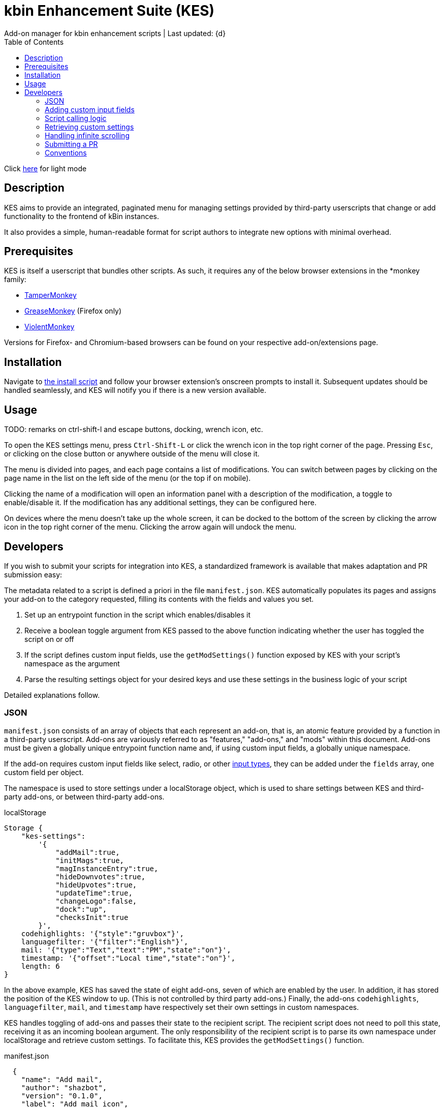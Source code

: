 :nofooter:
:toc: left
:stylesheet: custom.css
:icons: font

= kbin Enhancement Suite (KES)
Add-on manager for kbin enhancement scripts | Last updated: {d}

Click https://aclist.github.io/kes/kes.html[here] for light mode

== Description

KES aims to provide an integrated, paginated menu for managing settings provided by third-party userscripts
that change or add functionality to the frontend of kBin instances.

It also provides a simple, human-readable format for script authors to integrate new options with minimal overhead.

== Prerequisites

KES is itself a userscript that bundles other scripts. As such, it requires any of the below 
browser extensions in the *monkey family:

- https://www.tampermonkey.net/[TamperMonkey]
- https://addons.mozilla.org/en-US/firefox/addon/greasemonkey/[GreaseMonkey] (Firefox only)
- https://violentmonkey.github.io/[ViolentMonkey]

Versions for Firefox- and Chromium-based browsers can be found on your respective add-on/extensions page.

== Installation

Navigate to https://github.com/aclist/kbin-megamod/raw/main/megamod.user.js[the install script] and
follow your browser extension's onscreen prompts to install it. Subsequent updates should be handled
seamlessly, and KES will notify you if there is a new version available.

== Usage
TODO: remarks on ctrl-shift-l and escape buttons, docking, wrench icon, etc.

To open the KES settings menu, press `Ctrl-Shift-L` or click the wrench icon in the top right corner of the page. Pressing `Esc`, or clicking on the close button or anywhere outside of the menu will close it.

The menu is divided into pages, and each page contains a list of modifications. You can switch between pages by clicking on the page name in the list on the left side of the menu (or the top if on mobile). 

Clicking the name of a modification will open an information panel with a description of the modification, a toggle to enable/disable it. If the modification has any additional settings, they can be configured here.

On devices where the menu doesn't take up the whole screen, it can be docked to the bottom of the screen by clicking the arrow icon in the top right corner of the menu. Clicking the arrow again will undock the menu.

== Developers

If you wish to submit your scripts for integration into KES, a standardized framework is available that
makes adaptation and PR submission easy:

The metadata related to a script is defined a priori in the file `manifest.json`. KES automatically populates
its pages and assigns your add-on to the category requested, filling its contents with the fields and values you set.

1. Set up an entrypoint function in the script which enables/disables it
2. Receive a boolean toggle argument from KES passed to the above function indicating
whether the user has toggled the script on or off
3. If the script defines custom input fields, use the `getModSettings()` function exposed by KES
with your script's namespace as the argument
4. Parse the resulting settings object for your desired keys and use these settings in the business
logic of your script

Detailed explanations follow.

=== JSON

`manifest.json` consists of an array of objects that each represent an add-on, that is, an atomic
feature provided by a function in a third-party userscript.
Add-ons are variously referred to as "features," "add-ons," and "mods" within this document.
Add-ons must be given a globally unique entrypoint function name and, if using custom input fields,
a globally unique namespace.

If the add-on requires custom input fields like select, radio, or
other https://developer.mozilla.org/en-US/docs/Web/HTML/Element/input[input types], they can be added under
the `fields` array, one custom field per object.

The namespace is used to store settings under a localStorage object, which is used to share
settings between KES and third-party add-ons, or between third-party add-ons.


.localStorage
----
Storage {
    "kes-settings":
        '{
            "addMail":true,
            "initMags":true,
            "magInstanceEntry":true,
            "hideDownvotes":true,
            "hideUpvotes":true,
            "updateTime":true,
            "changeLogo":false,
            "dock":"up",
            "checksInit":true
        }',
    codehighlights: '{"style":"gruvbox"}',
    languagefilter: '{"filter":"English"}',
    mail: '{"type":"Text","text":"PM","state":"on"}',
    timestamp: '{"offset":"Local time","state":"on"}',
    length: 6
}
----

In the above example, KES has saved the state of eight add-ons, seven of which are enabled by the user.
In addition, it has stored the position of the KES window to `up`. (This is not controlled by third party add-ons.)
Finally, the add-ons `codehighlights`, `languagefilter`, `mail`, and `timestamp` have respectively set 
their own settings in custom namespaces.

KES handles toggling of add-ons and passes their state to the recipient script. The recipient script 
does not need to poll this state, receiving it as an incoming boolean argument.
The only responsibility of the recipient script is to parse its own namespace under localStorage and 
retrieve custom settings. To facilitate this, KES provides the `getModSettings()` function.

.manifest.json
----
  {
    "name": "Add mail",
    "author": "shazbot",
    "version": "0.1.0",
    "label": "Add mail icon",
    "desc": "Add mail link to usernames if on kbin.social",
    "login": false,
    "recurs": true,
    "link": "aclist.github.io",
    "link_label" "My link"
    "class": "addMail",
    "entrypoint": "addMail",
    "namespace": "mail",
    "fields": [ <1>
      {
        "type": "radio",
        "initial": "Text",
        "key": "type",
        "label": "Label type",
	"values": [
		"Text",
		"Icon"
	]
      },
      { <2>
        "type": "text",
        "initial": "PM",
        "key": "text",
        "label": "Link label"
      }
    ],
    "page": "general" <2>
  }
----
<1> See <<Table 2. The fields array>> below. In the above example, the descriptive text 'Label type' will be printed on one line, followed by a line break, then two radio buttons respectively labeled 'Text' and 'Icon', in that order,
will be printed, with the 'Text' radio button initially selected.
<2> The value 'Text' will be saved under the `mail.type` key and updated if the user changes the radio button. This is followed by a descriptive label reading 'Text label', a line break,
and then a textarea initially set to the string 'PM', with this value stored under the `mail.text` key.
<3> The contents of the metadata and custom fields will be added to the 'General' page of the sidebar under the feature 'Add mail icon'.

.basic metadata
[%autowidth]
|===
|Key|Optional?|Type|Value

|name||string|An internal, "official" name of the add-on, possibly more verbose than the user-facing string
|author||string|The author of the add-on. This is user-facing and links back to the named profile on kBin.
TODO: does this work across instances?
|version||string|An internal version number
|label||string|A short, descriptive name of the feature, used when printing it in the list of options. This
functions as the "name" of the feature seen by users.
|desc||string|A human-readable description of what the feature does
|login||boolean|Whether the option requires being logged into the site to function/display correctly
|recurs||boolean|If the feature should recur and apply to new elements in the tree in the event of DOM changes
to the `'#content'` area, such as new posts or threads when lazy load (infinite scrolling) is enabled
|entrypoint||string|A globally unique function entrypoint in the recipient script used to toggle the feature
on or off.
|namespace|yes|string|A globally unique namespace used if the add-on exposes custom input fields (see below)
This namespace is used when parsing localStorage
|link|yes|string|A link to external content, such as a web site or help file
|link_label|yes|string|A human-readable label for the link above
|fields|yes|string|An array of objects containing custom input fields
|===

=== Adding custom input fields

.The fields array
[%autowidth]
|===
|Key|Optional?|Type|Value

|type||string|The input field type
|initial||string (if checkbox, bool)|The initial value
|key||string|a unique key for this atomic setting, stored under the object namespace defined above
|label|yes|string|a descriptive label of what the setting does, printed above the input field on a newline
|values|required if `type` is select or radio|array of strings|if the type is `select` or `radio`, an array of human-readable labels, which also function as values, used to populate each option
|checkbox_label|required if `type` is checkbox|string
|===

=== Script calling logic
TODO: example of how toggle might work
----
function myEntryPoint(toggle) {
    if (toggle)
	//toggle logic
    } else {
	//untoggle
}
----
[NOTE]
Must check if element already exists and act accordingly, esp. if recurring

=== Retrieving custom settings

inline example of querying settings with getModSettings and parsing settings

----
const ns = mymod;
const settings = getModSettings(myns);
const color = settings["color"];
const mydiv = document.querySelector("mydiv");
mydiv.style.cssText = 'background-color:' + color;
----

=== Handling infinite scrolling

`recurs` boolean

simply set it in the manifest

TODO: inline example

=== Submitting a PR

1. Clone the repo and prepare a patch against the `testing` branch.

2. If you are submitting a userscript, limit PRs to one per atomic script. If a collection of functions in the script are semantically related to each other, you may
choose to group them into one script, but they must be given unique objects, entrypoints, and namespaces within `manifest.json` (one feature per add-on). Generally speaking, different features should be limited to atomic scripts.

3. Scripts should not wantonly change the appearance and style of the page in the way a CSS theme would.
Limit features to small functionality changes that leverage the advantages of JS over CSS.
KES works best in the aggregate, when its add-ons synergize with each other.

4. For testing purposes, you can define remote resources in the `@require` fields of the `kes.user.js` headers when debugging, but the PR itself must not include any
modifications to this file or to the `VERSION` file. Only submit a modified `manifest.json` and add your script to the `/mods` directory.

5. Ensure that the `entrypoint` and `namespace` (if applicable) defined in `manifest.json` are globally unique.

[NOTE]
If you are submitting a PR changing an internal feature of KES itself, feel free to include changes to other files than the above.

=== Conventions

- Prefer 4-space indentation
- Prefer https://www.conventionalcommits.org/en/v1.0.0/[conventional commits]
- Anything else? E.g. linting with ES

